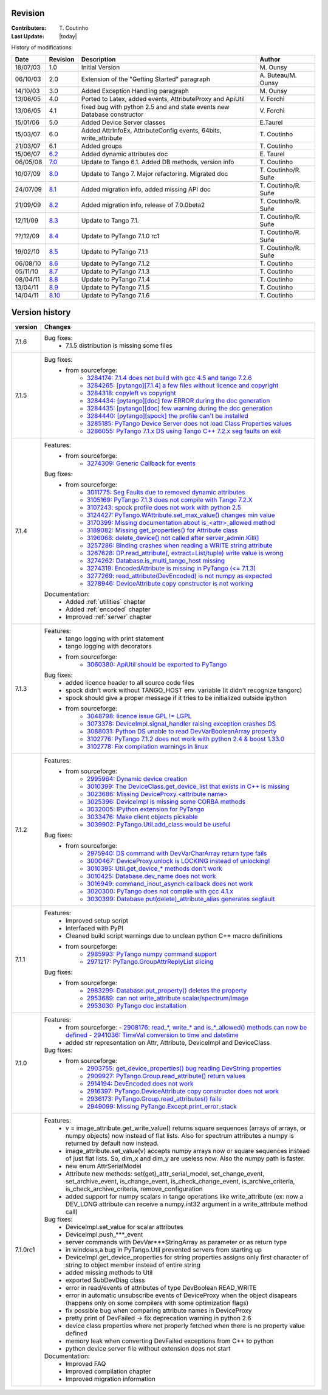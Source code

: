 .. _revision:

Revision
--------

:Contributers: T\. Coutinho

:Last Update: |today|

.. _history-modifications:

History of modifications:

+----------+----------------------------------------------------------------------------------+-----------------------------------------------------+-----------------------+
|   Date   | Revision                                                                         |                          Description                | Author                |
+==========+==================================================================================+=====================================================+=======================+
| 18/07/03 | 1.0                                                                              | Initial Version                                     | M\. Ounsy             |
+----------+----------------------------------------------------------------------------------+-----------------------------------------------------+-----------------------+
| 06/10/03 | 2.0                                                                              | Extension of the "Getting Started" paragraph        | A\. Buteau/M\. Ounsy  |
+----------+----------------------------------------------------------------------------------+-----------------------------------------------------+-----------------------+
| 14/10/03 | 3.0                                                                              | Added Exception Handling paragraph                  | M\. Ounsy             |
+----------+----------------------------------------------------------------------------------+-----------------------------------------------------+-----------------------+
| 13/06/05 | 4.0                                                                              | Ported to Latex, added events, AttributeProxy       | V\. Forchì            |
|          |                                                                                  | and ApiUtil                                         |                       |
+----------+----------------------------------------------------------------------------------+-----------------------------------------------------+-----------------------+
|          |                                                                                  | fixed bug with python 2.5 and and state events      |                       |
| 13/06/05 | 4.1                                                                              | new Database constructor                            | V\. Forchì            |
+----------+----------------------------------------------------------------------------------+-----------------------------------------------------+-----------------------+
| 15/01/06 | 5.0                                                                              | Added Device Server classes                         | E\.Taurel             |
+----------+----------------------------------------------------------------------------------+-----------------------------------------------------+-----------------------+
| 15/03/07 | 6.0                                                                              | Added AttrInfoEx, AttributeConfig events, 64bits,   | T\. Coutinho          |
|          |                                                                                  | write_attribute                                     |                       |
+----------+----------------------------------------------------------------------------------+-----------------------------------------------------+-----------------------+
| 21/03/07 | 6.1                                                                              | Added groups                                        | T\. Coutinho          |
+----------+----------------------------------------------------------------------------------+-----------------------------------------------------+-----------------------+
| 15/06/07 | `6.2 <http://www.tango-controls.org/Documents/bindings/PyTango-3.0.3.pdf>`_      | Added dynamic attributes doc                        | E\. Taurel            |
+----------+----------------------------------------------------------------------------------+-----------------------------------------------------+-----------------------+
| 06/05/08 | `7.0 <http://www.tango-controls.org/Documents/bindings/PyTango-3.0.4.pdf>`_      | Update to Tango 6.1. Added DB methods, version info | T\. Coutinho          |
+----------+----------------------------------------------------------------------------------+-----------------------------------------------------+-----------------------+
| 10/07/09 | `8.0 <http://www.tango-controls.org/static/PyTango/v7/doc/html/index.html>`_     | Update to Tango 7. Major refactoring. Migrated doc  | T\. Coutinho/R\. Suñe |
+----------+----------------------------------------------------------------------------------+-----------------------------------------------------+-----------------------+
| 24/07/09 | `8.1 <http://www.tango-controls.org/static/PyTango/v7/doc/html/index.html>`_     | Added migration info, added missing API doc         | T\. Coutinho/R\. Suñe |
+----------+----------------------------------------------------------------------------------+-----------------------------------------------------+-----------------------+
| 21/09/09 | `8.2 <http://www.tango-controls.org/static/PyTango/v7/doc/html/index.html>`_     | Added migration info, release of 7.0.0beta2         | T\. Coutinho/R\. Suñe |
+----------+----------------------------------------------------------------------------------+-----------------------------------------------------+-----------------------+
| 12/11/09 | `8.3 <http://www.tango-controls.org/static/PyTango/v71/doc/html/index.html>`_    | Update to Tango 7.1.                                | T\. Coutinho/R\. Suñe |
+----------+----------------------------------------------------------------------------------+-----------------------------------------------------+-----------------------+
| ??/12/09 | `8.4 <http://www.tango-controls.org/static/PyTango/v71rc1/doc/html/index.html>`_ | Update to PyTango 7.1.0 rc1                         | T\. Coutinho/R\. Suñe |
+----------+----------------------------------------------------------------------------------+-----------------------------------------------------+-----------------------+
| 19/02/10 | `8.5 <http://www.tango-controls.org/static/PyTango/v711/doc/html/index.html>`_   | Update to PyTango 7.1.1                             | T\. Coutinho/R\. Suñe |
+----------+----------------------------------------------------------------------------------+-----------------------------------------------------+-----------------------+
| 06/08/10 | `8.6 <http://www.tango-controls.org/static/PyTango/v712/doc/html/index.html>`_   | Update to PyTango 7.1.2                             | T\. Coutinho          |
+----------+----------------------------------------------------------------------------------+-----------------------------------------------------+-----------------------+
| 05/11/10 | `8.7 <http://www.tango-controls.org/static/PyTango/v713/doc/html/index.html>`_   | Update to PyTango 7.1.3                             | T\. Coutinho          |
+----------+----------------------------------------------------------------------------------+-----------------------------------------------------+-----------------------+
| 08/04/11 | `8.8 <http://www.tango-controls.org/static/PyTango/v714/doc/html/index.html>`_   | Update to PyTango 7.1.4                             | T\. Coutinho          |
+----------+----------------------------------------------------------------------------------+-----------------------------------------------------+-----------------------+
| 13/04/11 | `8.9 <http://www.tango-controls.org/static/PyTango/v715/doc/html/index.html>`_   | Update to PyTango 7.1.5                             | T\. Coutinho          |
+----------+----------------------------------------------------------------------------------+-----------------------------------------------------+-----------------------+
| 14/04/11 | `8.10 <http://www.tango-controls.org/static/PyTango/v716/doc/html/index.html>`_  | Update to PyTango 7.1.6                             | T\. Coutinho          |
+----------+----------------------------------------------------------------------------------+-----------------------------------------------------+-----------------------+

.. _version-history:

Version history
---------------

+------------+------------------------------------------------------------------------------------------------------------------------------------------------------------------------------+
| version    | Changes                                                                                                                                                                      |
+============+==============================================================================================================================================================================+
| 7.1.6      | Bug fixes:                                                                                                                                                                   |
|            |    - 7.1.5 distribution is missing some files                                                                                                                                |
+------------+------------------------------------------------------------------------------------------------------------------------------------------------------------------------------+
| 7.1.5      | Bug fixes:                                                                                                                                                                   |
|            |     - from sourceforge:                                                                                                                                                      |
|            |         - `3284174: 7.1.4 does not build with gcc 4.5 and tango 7.2.6 <https://sourceforge.net/tracker/?func=detail&aid=3284174&group_id=57612&atid=484769>`_                |
|            |         - `3284265: [pytango][7.1.4] a few files without licence and copyright <https://sourceforge.net/tracker/?func=detail&aid=3284265&group_id=57612&atid=484769>`_       |
|            |         - `3284318: copyleft vs copyright <https://sourceforge.net/tracker/?func=detail&aid=3284318&group_id=57612&atid=484769>`_                                            |
|            |         - `3284434: [pytango][doc] few ERROR during the doc generation <https://sourceforge.net/tracker/?func=detail&aid=3284434&group_id=57612&atid=484769>`_               |
|            |         - `3284435: [pytango][doc] few warning during the doc generation <https://sourceforge.net/tracker/?func=detail&aid=3284435&group_id=57612&atid=484769>`_             |
|            |         - `3284440: [pytango][spock] the profile can't be installed <https://sourceforge.net/tracker/?func=detail&aid=3284440&group_id=57612&atid=484769>`_                  |
|            |         - `3285185: PyTango Device Server does not load Class Properties values <https://sourceforge.net/tracker/?func=detail&aid=3285185&group_id=57612&atid=484769>`_      |
|            |         - `3286055: PyTango 7.1.x DS using Tango C++ 7.2.x seg faults on exit <https://sourceforge.net/tracker/?func=detail&aid=3286055&group_id=57612&atid=484769>`_        |
+------------+------------------------------------------------------------------------------------------------------------------------------------------------------------------------------+
| 7.1.4      | Features:                                                                                                                                                                    |
|            |     - from sourceforge:                                                                                                                                                      |
|            |         - `3274309: Generic Callback for events <https://sourceforge.net/tracker/?func=detail&aid=3274309&group_id=57612&atid=484772>`_                                      |
|            |                                                                                                                                                                              |
|            | Bug fixes:                                                                                                                                                                   |
|            |     - from sourceforge:                                                                                                                                                      |
|            |         - `3011775: Seg Faults due to removed dynamic attributes <https://sourceforge.net/tracker/?func=detail&aid=3011775&group_id=57612&atid=484769>`_                     |
|            |         - `3105169: PyTango 7.1.3 does not compile with Tango 7.2.X <https://sourceforge.net/tracker/?func=detail&aid=3105169&group_id=57612&atid=484769>`_                  |
|            |         - `3107243: spock profile does not work with python 2.5 <https://sourceforge.net/tracker/?func=detail&aid=3107243&group_id=57612&atid=484769>`_                      |
|            |         - `3124427: PyTango.WAttribute.set_max_value() changes min value <https://sourceforge.net/tracker/?func=detail&aid=3124427&group_id=57612&atid=484769>`_             |
|            |         - `3170399: Missing documentation about is_<attr>_allowed method <https://sourceforge.net/tracker/?func=detail&aid=3170399&group_id=57612&atid=484769>`_             |
|            |         - `3189082: Missing get_properties() for Attribute class <https://sourceforge.net/tracker/?func=detail&aid=3189082&group_id=57612&atid=484769>`_                     |
|            |         - `3196068: delete_device() not called after server_admin.Kill() <https://sourceforge.net/tracker/?func=detail&aid=3196068&group_id=57612&atid=484769>`_             |
|            |         - `3257286: Binding crashes when reading a WRITE string attribute <https://sourceforge.net/tracker/?func=detail&aid=3257286&group_id=57612&atid=484769>`_            |
|            |         - `3267628: DP.read_attribute(, extract=List/tuple) write value is wrong <https://sourceforge.net/tracker/?func=detail&aid=3267628&group_id=57612&atid=484769>`_     |
|            |         - `3274262: Database.is_multi_tango_host missing <https://sourceforge.net/tracker/?func=detail&aid=3274262&group_id=57612&atid=484769>`_                             |
|            |         - `3274319: EncodedAttribute is missing in PyTango (<= 7.1.3) <https://sourceforge.net/tracker/?func=detail&aid=3274319&group_id=57612&atid=484769>`_                |
|            |         - `3277269: read_attribute(DevEncoded) is not numpy as expected <https://sourceforge.net/tracker/?func=detail&aid=3277269&group_id=57612&atid=484769>`_              |
|            |         - `3278946: DeviceAttribute copy constructor is not working <https://sourceforge.net/tracker/?func=detail&aid=3278946&group_id=57612&atid=484769>`_                  |
|            |                                                                                                                                                                              |
|            | Documentation:                                                                                                                                                               |
|            |     - Added :ref:`utilities` chapter                                                                                                                                         |
|            |     - Added :ref:`encoded` chapter                                                                                                                                           |
|            |     - Improved :ref:`server` chapter                                                                                                                                         |
+------------+------------------------------------------------------------------------------------------------------------------------------------------------------------------------------+
| 7.1.3      | Features:                                                                                                                                                                    |
|            |     - tango logging with print statement                                                                                                                                     |
|            |     - tango logging with decorators                                                                                                                                          |
|            |     - from sourceforge:                                                                                                                                                      |
|            |         - `3060380: ApiUtil should be exported to PyTango  <https://sourceforge.net/tracker/?func=detail&aid=3060380&group_id=57612&atid=484772>`_                           |
|            |                                                                                                                                                                              |
|            | Bug fixes:                                                                                                                                                                   |
|            |     - added licence header to all source code files                                                                                                                          |
|            |     - spock didn't work without TANGO_HOST env. variable (it didn't recognize                                                                                                |
|            |       tangorc)                                                                                                                                                               |
|            |     - spock should give a proper message if it tries to be initialized outside                                                                                               |
|            |       ipython                                                                                                                                                                |
|            |     - from sourceforge:                                                                                                                                                      |
|            |         - `3048798: licence issue GPL != LGPL <https://sourceforge.net/tracker/?func=detail&aid=3048798&group_id=57612&atid=484769>`_                                        |
|            |         - `3073378: DeviceImpl.signal_handler raising exception crashes DS <https://sourceforge.net/tracker/?func=detail&aid=3073378&group_id=57612&atid=484769>`_           |
|            |         - `3088031: Python DS unable to read DevVarBooleanArray property <https://sourceforge.net/tracker/?func=detail&aid=3088031&group_id=57612&atid=484769>`_             |
|            |         - `3102776: PyTango 7.1.2 does not work with python 2.4 & boost 1.33.0 <https://sourceforge.net/tracker/?func=detail&aid=3102776&group_id=57612&atid=484769>`_       |
|            |         - `3102778: Fix compilation warnings in linux <https://sourceforge.net/tracker/?func=detail&aid=3102778&group_id=57612&atid=484769>`_                                |
+------------+------------------------------------------------------------------------------------------------------------------------------------------------------------------------------+
| 7.1.2      | Features:                                                                                                                                                                    |
|            |     - from sourceforge:                                                                                                                                                      |
|            |         - `2995964: Dynamic device creation <https://sourceforge.net/tracker/?func=detail&aid=2995964&group_id=57612&atid=484772>`_                                          |
|            |         - `3010399: The DeviceClass.get_device_list that exists in C++ is missing <https://sourceforge.net/tracker/?func=detail&aid=3010399&group_id=57612&atid=484772>`_    |
|            |         - `3023686: Missing DeviceProxy.<attribute name> <https://sourceforge.net/tracker/?func=detail&aid=3023686&group_id=57612&atid=484772>`_                             |
|            |         - `3025396: DeviceImpl is missing some CORBA methods <https://sourceforge.net/tracker/?func=detail&aid=3025396&group_id=57612&atid=484772>`_                         |
|            |         - `3032005: IPython extension for PyTango <https://sourceforge.net/tracker/?func=detail&aid=3032005&group_id=57612&atid=484772>`_                                    |
|            |         - `3033476: Make client objects pickable <https://sourceforge.net/tracker/?func=detail&aid=3033476&group_id=57612&atid=484772>`_                                     |
|            |         - `3039902: PyTango.Util.add_class would be useful <https://sourceforge.net/tracker/?func=detail&aid=3039902&group_id=57612&atid=484772>`_                           |
|            |                                                                                                                                                                              |
|            | Bug fixes:                                                                                                                                                                   |
|            |     - from sourceforge:                                                                                                                                                      |
|            |         - `2975940: DS command with DevVarCharArray return type fails <https://sourceforge.net/tracker/?func=detail&aid=2975940&group_id=57612&atid=484769>`_                |
|            |         - `3000467: DeviceProxy.unlock is LOCKING instead of unlocking! <https://sourceforge.net/tracker/?func=detail&aid=3000467&group_id=57612&atid=484769>`_              |
|            |         - `3010395: Util.get_device_* methods don't work <https://sourceforge.net/tracker/?func=detail&aid=3010395&group_id=57612&atid=484769>`_                             |
|            |         - `3010425: Database.dev_name does not work <https://sourceforge.net/tracker/?func=detail&aid=3010425&group_id=57612&atid=484769>`_                                  |
|            |         - `3016949: command_inout_asynch callback does not work <https://sourceforge.net/tracker/?func=detail&aid=3016949&group_id=57612&atid=484769>`_                      |
|            |         - `3020300: PyTango does not compile with gcc 4.1.x <https://sourceforge.net/tracker/?func=detail&aid=3020300&group_id=57612&atid=484769>`_                          |
|            |         - `3030399: Database put(delete)_attribute_alias generates segfault <https://sourceforge.net/tracker/?func=detail&aid=3030399&group_id=57612&atid=484769>`_          |
+------------+------------------------------------------------------------------------------------------------------------------------------------------------------------------------------+
| 7.1.1      | Features:                                                                                                                                                                    |
|            |     - Improved setup script                                                                                                                                                  |
|            |     - Interfaced with PyPI                                                                                                                                                   |
|            |     - Cleaned build script warnings due to unclean python C++ macro definitions                                                                                              |
|            |     - from sourceforge:                                                                                                                                                      |
|            |         - `2985993: PyTango numpy command support <https://sourceforge.net/tracker/?func=detail&aid=2985993&group_id=57612&atid=484772>`_                                    |
|            |         - `2971217: PyTango.GroupAttrReplyList slicing <https://sourceforge.net/tracker/?func=detail&aid=2971217&group_id=57612&atid=484772>`_                               |
|            |                                                                                                                                                                              |
|            | Bug fixes:                                                                                                                                                                   |
|            |     - from sourceforge:                                                                                                                                                      |
|            |         - `2983299: Database.put_property() deletes the property <https://sourceforge.net/tracker/?func=detail&aid=2983299&group_id=57612&atid=484769>`_                     |
|            |         - `2953689: can not write_attribute scalar/spectrum/image <https://sourceforge.net/tracker/?func=detail&aid=2953689&group_id=57612&atid=484769>`_                    |
|            |         - `2953030: PyTango doc installation <https://sourceforge.net/tracker/?func=detail&aid=2953030&group_id=57612&atid=484769>`_                                         |
+------------+------------------------------------------------------------------------------------------------------------------------------------------------------------------------------+
| 7.1.0      | Features:                                                                                                                                                                    |
|            |     - from sourceforge:                                                                                                                                                      |
|            |       - `2908176: read_*, write_* and is_*_allowed() methods can now be defined <https://sourceforge.net/tracker/?func=detail&aid=2908176&group_id=57612&atid=484772>`_      |
|            |       - `2941036: TimeVal conversion to time and datetime <https://sourceforge.net/tracker/?func=detail&aid=2941036&group_id=57612&atid=484772>`_                            |
|            |     - added str representation on Attr, Attribute, DeviceImpl and DeviceClass                                                                                                |
|            |                                                                                                                                                                              |
|            | Bug fixes:                                                                                                                                                                   |
|            |     - from sourceforge:                                                                                                                                                      |
|            |         - `2903755: get_device_properties() bug reading DevString properties <https://sourceforge.net/tracker/?func=detail&aid=2903755group_id=57612&atid=484769>`_          |
|            |         - `2909927: PyTango.Group.read_attribute() return values <https://sourceforge.net/tracker/?func=detail&aid=2909927&group_id=57612&atid=484769>`_                     |
|            |         - `2914194: DevEncoded does not work <https://sourceforge.net/tracker/?func=detail&aid=2914194&group_id=57612&atid=484769>`_                                         |
|            |         - `2916397: PyTango.DeviceAttribute copy constructor does not work <https://sourceforge.net/tracker/?func=detail&aid=2916397&group_id=57612&atid=484769>`_           |
|            |         - `2936173: PyTango.Group.read_attributes() fails <https://sourceforge.net/tracker/?func=detail&aid=2936173&group_id=57612&atid=484769>`_                            |
|            |         - `2949099: Missing PyTango.Except.print_error_stack <https://sourceforge.net/tracker/?func=detail&aid=2949099&group_id=57612&atid=484769>`_                         |
+------------+------------------------------------------------------------------------------------------------------------------------------------------------------------------------------+
| 7.1.0rc1   | Features:                                                                                                                                                                    |
|            |     - v = image_attribute.get_write_value() returns square sequences (arrays of                                                                                              |
|            |       arrays, or numpy objects) now instead of flat lists. Also for spectrum                                                                                                 |
|            |       attributes a numpy is returned by default now instead.                                                                                                                 |
|            |     - image_attribute.set_value(v) accepts numpy arrays now or square sequences                                                                                              |
|            |       instead of just flat lists. So, dim_x and dim_y are useless now. Also the                                                                                              |
|            |       numpy path is faster.                                                                                                                                                  |
|            |     - new enum AttrSerialModel                                                                                                                                               |
|            |     - Attribute new methods: set(get)_attr_serial_model, set_change_event,                                                                                                   |
|            |       set_archive_event, is_change_event, is_check_change_event,                                                                                                             |
|            |       is_archive_criteria, is_check_archive_criteria, remove_configuration                                                                                                   |
|            |     - added support for numpy scalars in tango operations like write_attribute                                                                                               |
|            |       (ex: now a DEV_LONG attribute can receive a numpy.int32 argument in a                                                                                                  |
|            |       write_attribute method call)                                                                                                                                           |
|            |                                                                                                                                                                              |
|            | Bug fixes:                                                                                                                                                                   |
|            |     - DeviceImpl.set_value for scalar attributes                                                                                                                             |
|            |     - DeviceImpl.push_***_event                                                                                                                                              |
|            |     - server commands with DevVar***StringArray as parameter or as return type                                                                                               |
|            |     - in windows,a bug in PyTango.Util prevented servers from starting up                                                                                                    |
|            |     - DeviceImpl.get_device_properties for string properties assigns only first                                                                                              |
|            |       character of string to object member instead of entire string                                                                                                          |
|            |     - added missing methods to Util                                                                                                                                          |
|            |     - exported SubDevDiag class                                                                                                                                              |
|            |     - error in read/events of attributes of type DevBoolean READ_WRITE                                                                                                       |
|            |     - error in automatic unsubscribe events of DeviceProxy when the object                                                                                                   |
|            |       disapears (happens only on some compilers with some optimization flags)                                                                                                |
|            |     - fix possible bug when comparing attribute names in DeviceProxy                                                                                                         |
|            |     - pretty print of DevFailed -> fix deprecation warning in python 2.6                                                                                                     |
|            |     - device class properties where not properly fetched when there is no                                                                                                    |
|            |       property value defined                                                                                                                                                 |
|            |     - memory leak when converting DevFailed exceptions from C++ to python                                                                                                    |
|            |     - python device server file without extension does not start                                                                                                             |
|            |                                                                                                                                                                              |
|            | Documentation:                                                                                                                                                               |
|            |     - Improved FAQ                                                                                                                                                           |
|            |     - Improved compilation chapter                                                                                                                                           |
|            |     - Improved migration information                                                                                                                                         |
+------------+------------------------------------------------------------------------------------------------------------------------------------------------------------------------------+
